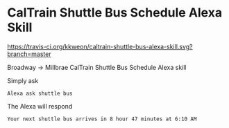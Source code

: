 * CalTrain Shuttle Bus Schedule Alexa Skill
[[https://travis-ci.org/kkweon/caltrain-shuttle-bus-alexa-skill.svg?branch=master]]

Broadway -> Millbrae CalTrain Shuttle Bus Schedule Alexa skill

Simply ask

#+BEGIN_SRC text
Alexa ask shuttle bus
#+END_SRC


The Alexa will respond
#+BEGIN_SRC text
Your next shuttle bus arrives in 8 hour 47 minutes at 6:10 AM
#+END_SRC
